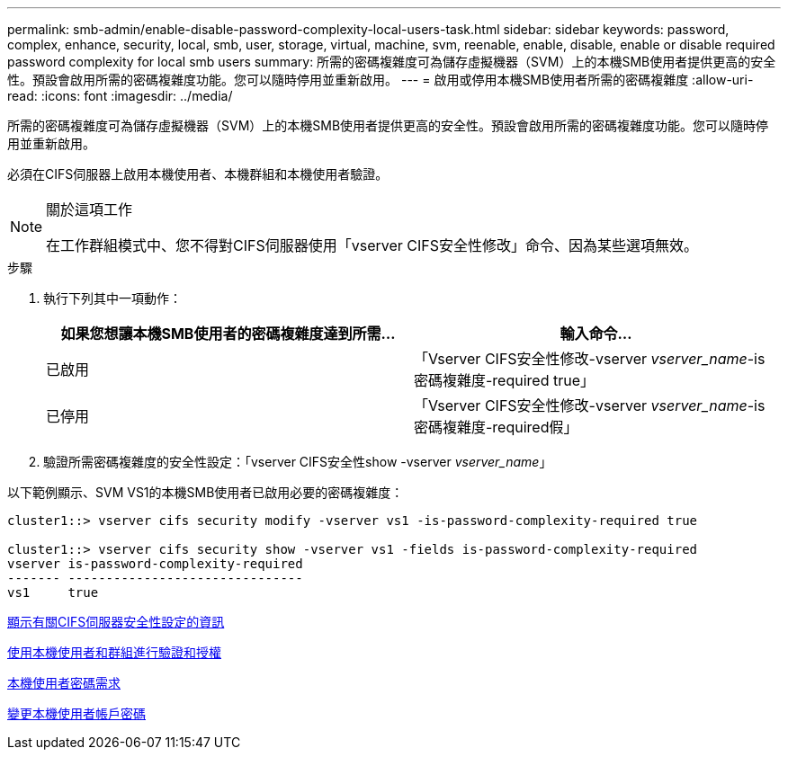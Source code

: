 ---
permalink: smb-admin/enable-disable-password-complexity-local-users-task.html 
sidebar: sidebar 
keywords: password, complex, enhance, security, local, smb, user, storage, virtual, machine, svm, reenable, enable, disable, enable or disable required password complexity for local smb users 
summary: 所需的密碼複雜度可為儲存虛擬機器（SVM）上的本機SMB使用者提供更高的安全性。預設會啟用所需的密碼複雜度功能。您可以隨時停用並重新啟用。 
---
= 啟用或停用本機SMB使用者所需的密碼複雜度
:allow-uri-read: 
:icons: font
:imagesdir: ../media/


[role="lead"]
所需的密碼複雜度可為儲存虛擬機器（SVM）上的本機SMB使用者提供更高的安全性。預設會啟用所需的密碼複雜度功能。您可以隨時停用並重新啟用。

必須在CIFS伺服器上啟用本機使用者、本機群組和本機使用者驗證。

[NOTE]
.關於這項工作
====
在工作群組模式中、您不得對CIFS伺服器使用「vserver CIFS安全性修改」命令、因為某些選項無效。

====
.步驟
. 執行下列其中一項動作：
+
|===
| 如果您想讓本機SMB使用者的密碼複雜度達到所需... | 輸入命令... 


 a| 
已啟用
 a| 
「Vserver CIFS安全性修改-vserver _vserver_name_-is密碼複雜度-required true」



 a| 
已停用
 a| 
「Vserver CIFS安全性修改-vserver _vserver_name_-is密碼複雜度-required假」

|===
. 驗證所需密碼複雜度的安全性設定：「vserver CIFS安全性show -vserver _vserver_name_」


以下範例顯示、SVM VS1的本機SMB使用者已啟用必要的密碼複雜度：

[listing]
----
cluster1::> vserver cifs security modify -vserver vs1 -is-password-complexity-required true

cluster1::> vserver cifs security show -vserver vs1 -fields is-password-complexity-required
vserver is-password-complexity-required
------- -------------------------------
vs1     true
----
xref:display-server-security-settings-task.adoc[顯示有關CIFS伺服器安全性設定的資訊]

xref:local-users-groups-concepts-concept.adoc[使用本機使用者和群組進行驗證和授權]

xref:requirements-local-user-passwords-concept.adoc[本機使用者密碼需求]

xref:change-local-user-account-passwords-task.adoc[變更本機使用者帳戶密碼]
